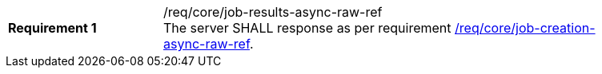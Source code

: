 [[req_core_job-results-async-raw-ref]]
[width="90%",cols="2,6a"]
|===
|*Requirement {counter:req-id}* |/req/core/job-results-async-raw-ref +
The server SHALL response as per requirement <<req_core_job-creation-async-raw-ref,/req/core/job-creation-async-raw-ref>>.
|===
